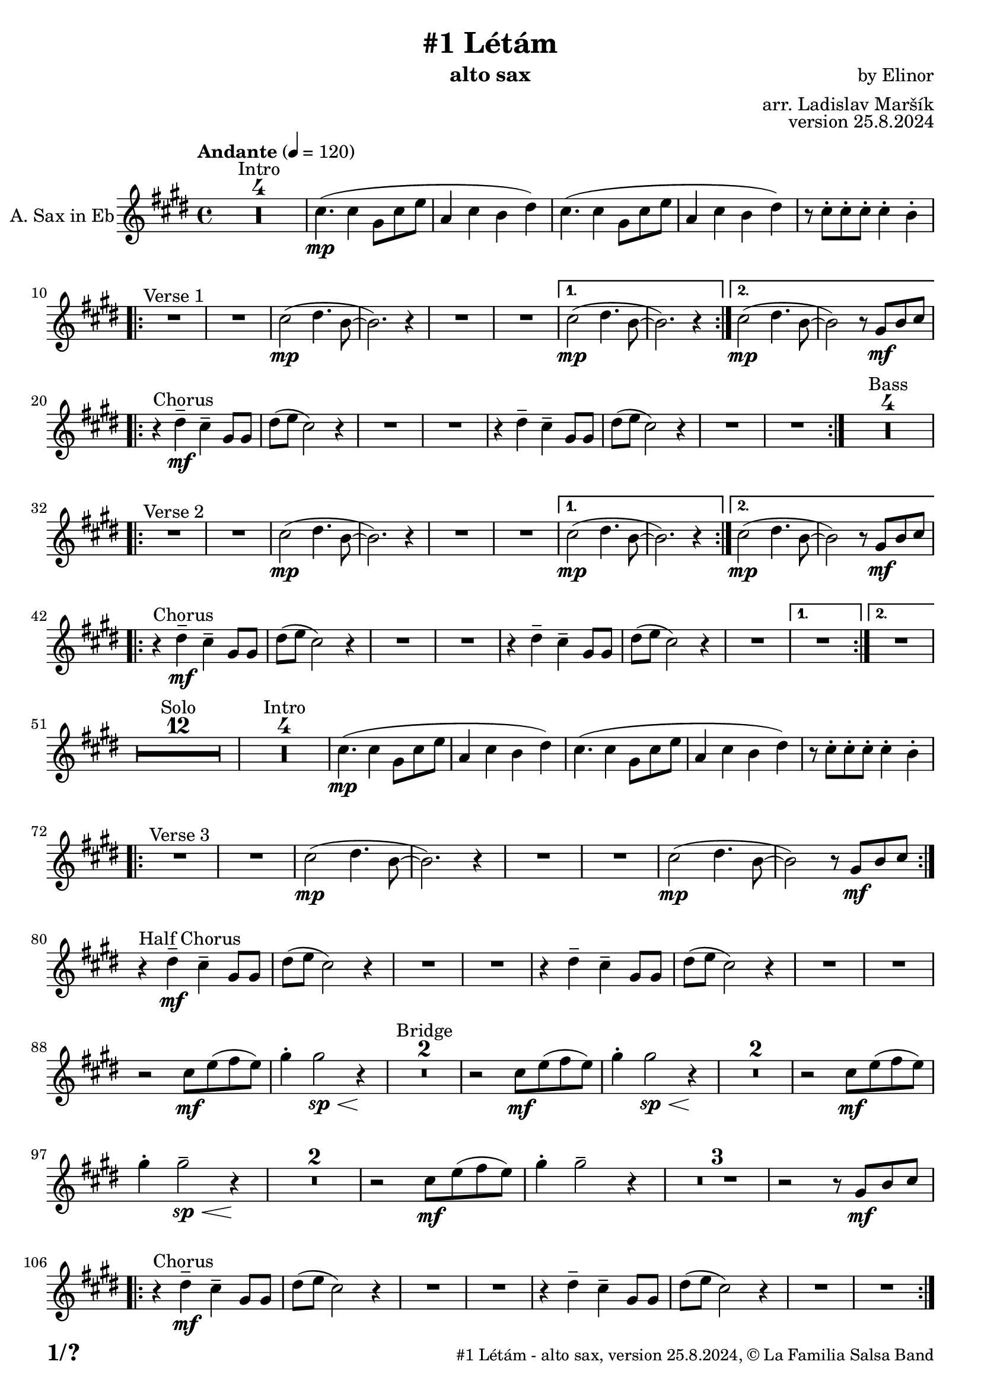\version "2.24.4"

% Sheet revision 2022_09

\header {
  title = "#1 Létám"
  instrument = "alto sax"
  composer = "by Elinor"
  arranger = "arr. Ladislav Maršík"
  opus = "version 25.8.2024"
  copyright = "© La Familia Salsa Band"
}

inst =
#(define-music-function
  (string)
  (string?)
  #{ <>^\markup \abs-fontsize #16 \bold \box #string #})

makePercent = #(define-music-function (note) (ly:music?)
                 (make-music 'PercentEvent 'length (ly:music-length note)))

#(define (test-stencil grob text)
   (let* ((orig (ly:grob-original grob))
          (siblings (ly:spanner-broken-into orig)) ; have we been split?
          (refp (ly:grob-system grob))
          (left-bound (ly:spanner-bound grob LEFT))
          (right-bound (ly:spanner-bound grob RIGHT))
          (elts-L (ly:grob-array->list (ly:grob-object left-bound 'elements)))
          (elts-R (ly:grob-array->list (ly:grob-object right-bound 'elements)))
          (break-alignment-L
           (filter
            (lambda (elt) (grob::has-interface elt 'break-alignment-interface))
            elts-L))
          (break-alignment-R
           (filter
            (lambda (elt) (grob::has-interface elt 'break-alignment-interface))
            elts-R))
          (break-alignment-L-ext (ly:grob-extent (car break-alignment-L) refp X))
          (break-alignment-R-ext (ly:grob-extent (car break-alignment-R) refp X))
          (num
           (markup text))
          (num
           (if (or (null? siblings)
                   (eq? grob (car siblings)))
               num
               (make-parenthesize-markup num)))
          (num (grob-interpret-markup grob num))
          (num-stil-ext-X (ly:stencil-extent num X))
          (num-stil-ext-Y (ly:stencil-extent num Y))
          (num (ly:stencil-aligned-to num X CENTER))
          (num
           (ly:stencil-translate-axis
            num
            (+ (interval-length break-alignment-L-ext)
               (* 0.5
                  (- (car break-alignment-R-ext)
                     (cdr break-alignment-L-ext))))
            X))
          (bracket-L
           (markup
            #:path
            0.1 ; line-thickness
            `((moveto 0.5 ,(* 0.5 (interval-length num-stil-ext-Y)))
              (lineto ,(* 0.5
                          (- (car break-alignment-R-ext)
                             (cdr break-alignment-L-ext)
                             (interval-length num-stil-ext-X)))
                      ,(* 0.5 (interval-length num-stil-ext-Y)))
              (closepath)
              (rlineto 0.0
                       ,(if (or (null? siblings) (eq? grob (car siblings)))
                            -1.0 0.0)))))
          (bracket-R
           (markup
            #:path
            0.1
            `((moveto ,(* 0.5
                          (- (car break-alignment-R-ext)
                             (cdr break-alignment-L-ext)
                             (interval-length num-stil-ext-X)))
                      ,(* 0.5 (interval-length num-stil-ext-Y)))
              (lineto 0.5
                      ,(* 0.5 (interval-length num-stil-ext-Y)))
              (closepath)
              (rlineto 0.0
                       ,(if (or (null? siblings) (eq? grob (last siblings)))
                            -1.0 0.0)))))
          (bracket-L (grob-interpret-markup grob bracket-L))
          (bracket-R (grob-interpret-markup grob bracket-R))
          (num (ly:stencil-combine-at-edge num X LEFT bracket-L 0.4))
          (num (ly:stencil-combine-at-edge num X RIGHT bracket-R 0.4)))
     num))

#(define-public (Measure_attached_spanner_engraver context)
   (let ((span '())
         (finished '())
         (event-start '())
         (event-stop '()))
     (make-engraver
      (listeners ((measure-counter-event engraver event)
                  (if (= START (ly:event-property event 'span-direction))
                      (set! event-start event)
                      (set! event-stop event))))
      ((process-music trans)
       (if (ly:stream-event? event-stop)
           (if (null? span)
               (ly:warning "You're trying to end a measure-attached spanner but you haven't started one.")
               (begin (set! finished span)
                 (ly:engraver-announce-end-grob trans finished event-start)
                 (set! span '())
                 (set! event-stop '()))))
       (if (ly:stream-event? event-start)
           (begin (set! span (ly:engraver-make-grob trans 'MeasureCounter event-start))
             (set! event-start '()))))
      ((stop-translation-timestep trans)
       (if (and (ly:spanner? span)
                (null? (ly:spanner-bound span LEFT))
                (moment<=? (ly:context-property context 'measurePosition) ZERO-MOMENT))
           (ly:spanner-set-bound! span LEFT
                                  (ly:context-property context 'currentCommandColumn)))
       (if (and (ly:spanner? finished)
                (moment<=? (ly:context-property context 'measurePosition) ZERO-MOMENT))
           (begin
            (if (null? (ly:spanner-bound finished RIGHT))
                (ly:spanner-set-bound! finished RIGHT
                                       (ly:context-property context 'currentCommandColumn)))
            (set! finished '())
            (set! event-start '())
            (set! event-stop '()))))
      ((finalize trans)
       (if (ly:spanner? finished)
           (begin
            (if (null? (ly:spanner-bound finished RIGHT))
                (set! (ly:spanner-bound finished RIGHT)
                      (ly:context-property context 'currentCommandColumn)))
            (set! finished '())))
       (if (ly:spanner? span)
           (begin
            (ly:warning "I think there's a dangling measure-attached spanner :-(")
            (ly:grob-suicide! span)
            (set! span '())))))))

\layout {
  \context {
    \Staff
    \consists #Measure_attached_spanner_engraver
    \override MeasureCounter.font-encoding = #'latin1
    \override MeasureCounter.font-size = 0
    \override MeasureCounter.outside-staff-padding = 2
    \override MeasureCounter.outside-staff-horizontal-padding = #0
  }
}

repeatBracket = #(define-music-function
                  (parser location N note)
                  (number? ly:music?)
                  #{
                    \override Staff.MeasureCounter.stencil =
                    #(lambda (grob) (test-stencil grob #{ #(string-append(number->string N) "x") #} ))
                    \startMeasureCount
                    \repeat volta #N { $note }
                    \stopMeasureCount
                  #}
                  )

AltoSax = \new Voice
\transpose c a'
\relative c {
    \set Staff.instrumentName = \markup {
	\center-align { "A. Sax in Eb" }
    }
    \set Staff.midiInstrument = "alto sax"
    \set Staff.midiMaximumVolume = #1.0

    \key e \minor
    \time 4/4
    \tempo "Andante" 4 = 120

    
    \set Score.skipBars = ##t R1*4 ^\markup { "Intro" }

    e4. ( \mp e4 b8 e g |
    c,4 e d fis ) |
    e4. ( e4 b8 e g |
    c,4 e d fis ) |
    r8 e -. e -. e -. e4 -. d -. |
    
    \repeat volta 2 {
        R1 ^\markup { "Verse 1" } |
        R1 |
        e2 -\mp ( fis4. d8 ~ |
        d2. ) r4 |
        R1 |
        R1 |
    }
    \alternative {
      {
        e2 -\mp ( fis4. d8 ~ |
        d2. ) r4 |
      } {
        e2 -\mp ( fis4. d8 ~ |
        d2 ) r8 b \mf [ d e ] | \break 
      }
    }

    \repeat volta 2 {
        r4 ^\markup { "Chorus" } fis -\mf -\tenuto e -\tenuto b8 b |
        fis' ( g e2 ) r4 |
        R1 |
        R1 |
        r4 fis -\tenuto e  -\tenuto b8 b |
        fis' ( g e2 ) r4 |
        R1 |
        R1 |
    }
    \set Score.skipBars = ##t R1*4 ^\markup { "Bass" } \break
    
    \repeat volta 2 {
        R1 ^\markup { "Verse 2" } |
        R1 |
        e2 -\mp ( fis4. d8 ~ |
        d2. ) r4 |
        R1 |
        R1 |
    }
    \alternative {
      {
        e2 -\mp ( fis4. d8 ~ |
        d2. ) r4 |
      } {
        e2 -\mp ( fis4. d8 ~ |
        d2 ) r8 b \mf [ d e ] | \break 
      }
    }
    
    \repeat volta 2 {
        r4 ^\markup { "Chorus" } fis -\mf -\tenuto e -\tenuto b8 b |
        fis' ( g e2 ) r4 |
        R1 |
        R1 |
        r4 fis -\tenuto e  -\tenuto b8 b |
        fis' ( g e2 ) r4 |
        R1 |
    }
    \alternative {
      {
        R1 |
      }
      {
        R1 | \break
      }
    }
    
    \set Score.skipBars = ##t R1*12 ^\markup { "Solo" }

    \set Score.skipBars = ##t R1*4 ^\markup { "Intro" }
    e4. ( \mp e4 b8 e g |
    c,4 e d fis ) |
    e4. ( e4 b8 e g |
    c,4 e d fis ) |
    r8 e -. e -. e -. e4 -. d -. |
    
    \repeat volta 2 {
        R1 ^\markup { "Verse 3" } |
        R1 |
        e2 -\mp ( fis4. d8 ~ |
        d2. ) r4 |
        R1 |
        R1 |
        e2 \mp ( fis4. d8 ~ |
        d2 ) r8 b \mf [ d e ] | \break 
    }
    
    r4 ^\markup { "Half Chorus" } fis -\mf -\tenuto e -\tenuto b8 b |
    fis' ( g e2 ) r4 |
    R1 |
    R1 |
    r4 fis -\tenuto e  -\tenuto b8 b |
    fis' ( g e2 ) r4 |
    R1 |
    R1 | \break
    
    
    r2 e8 \mf g ( a g ) |
    b4 -. b2 \sp \< r4 \! |
    \set Score.skipBars = ##t R1*2 ^\markup { "Bridge" }
    r2 e,8 \mf g ( a g ) |
    b4 -. b2 \sp \< r4 \! |
    \set Score.skipBars = ##t R1*2
    r2 e,8 \mf  g ( a g ) |
    b4 -. b2 \tenuto \sp \< r4 \! |
    \set Score.skipBars = ##t R1*2
    r2 e,8 \mf  g ( a g ) |
    b4 -. b2 \tenuto r4 |
    \set Score.skipBars = ##t R1*3
    r2 r8 b, \mf [ d e ] | \break 
    
    \repeat volta 2 {
        r4 ^\markup { "Chorus" } fis -\mf -\tenuto e -\tenuto b8 b |
        fis' ( g e2 ) r4 |
        R1 |
        R1 |
        r4 fis -\tenuto e  -\tenuto b8 b |
        fis' ( g e2 ) r4 |
        R1 |
        R1 | \break
    }
    
    
    \set Score.skipBars = ##t R1*4 ^\markup { "Outro" }
    e4. ( \mp e4 b8 e g |
    c,4 e d fis ) |
    e4. ( e4 b8 e g |
    c,4 _\markup { "rit." } e \> d fis |
    e1 ) \p |
    
     
    \bar "|."
}

\score {
  \compressMMRests \new Staff \with {
    \consists "Volta_engraver"
  }
  {
    \AltoSax
  }
  \layout {
    \context {
      \Score
      \remove "Volta_engraver"
    }
  }
}


\paper {
  system-system-spacing =
  #'((basic-distance . 14)
     (minimum-distance . 10)
     (padding . 1)
     (stretchability . 60))
  between-system-padding = #2
  bottom-margin = 5\mm

  print-first-page-number = ##t
  oddHeaderMarkup = \markup \fill-line { " " }
  evenHeaderMarkup = \markup \fill-line { " " }
  oddFooterMarkup = \markup {
    \fill-line {
      \bold \fontsize #2
      \concat { \fromproperty #'page:page-number-string "/" \page-ref #'lastPage "0" "?" }

      \fontsize #-1
      \concat { \fromproperty #'header:title " - " \fromproperty #'header:instrument ", " \fromproperty #'header:opus ", " \fromproperty #'header:copyright }
    }
  }
  evenFooterMarkup = \markup {
    \fill-line {
      \fontsize #-1
      \concat { \fromproperty #'header:title " - " \fromproperty #'header:instrument ", " \fromproperty #'header:opus ", " \fromproperty #'header:copyright }

      \bold \fontsize #2
      \concat { \fromproperty #'page:page-number-string "/" \page-ref #'lastPage "0" "?" }
    }
  }
}